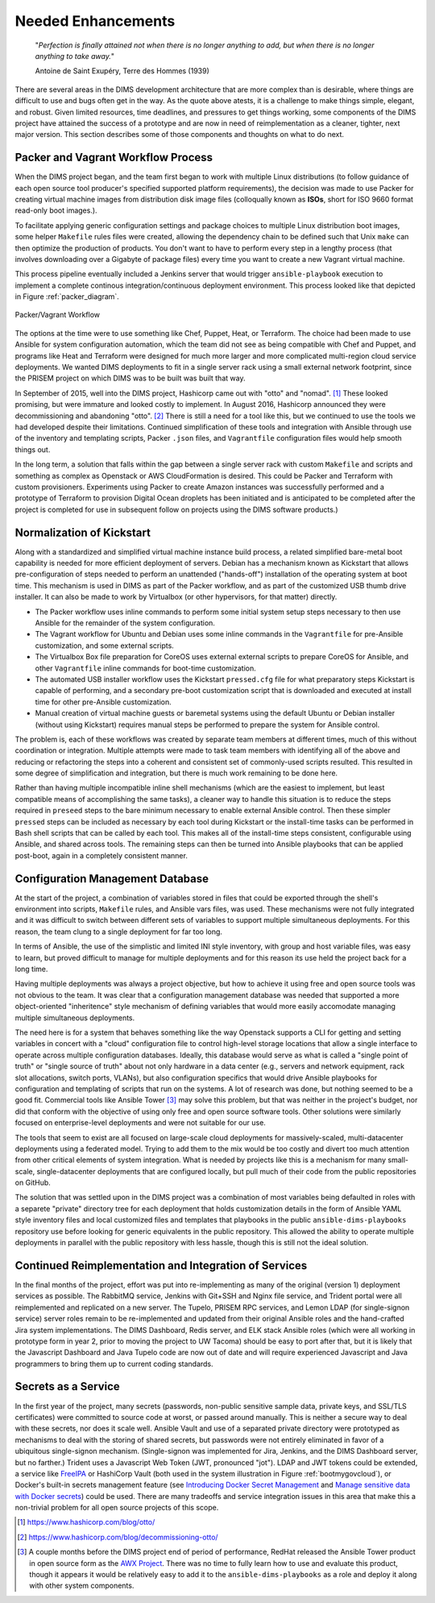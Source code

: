 .. _enhancements:

Needed Enhancements
===================

.. epigraph::

   "*Perfection is finally attained not when there is no longer anything to
   add, but when there is no longer anything to take away.*"

   Antoine de Saint Exupéry, Terre des Hommes (1939)

..

There are several areas in the DIMS development architecture that are
more complex than is desirable, where things are difficult to use and
bugs often get in the way.  As the quote above atests, it is a challenge
to make things simple, elegant, and robust. Given limited resources,
time deadlines, and pressures to get things working, some components
of the DIMS project have attained the success of a prototype and
are now in need of reimplementation as a cleaner, tighter, next
major version.  This section describes some of those components
and thoughts on what to do next.

.. _packerVagrantWorkflow:

Packer and Vagrant Workflow Process
-----------------------------------

When the DIMS project began, and the team first began to work with
multiple Linux distributions (to follow guidance of each open source
tool producer's specified supported platform requirements), the
decision was made to use Packer for creating virtual machine
images from distribution disk image files (colloqually known as
**ISOs**, short for ISO 9660 format read-only boot images.).

To facilitate applying generic configuration settings and package
choices to multiple Linux distribution boot images, some helper
``Makefile`` rules files were created, allowing the dependency chain
to be defined such that Unix ``make`` can then optimize the
production of products. You don't want to have to perform every
step in a lengthy process (that involves downloading over a
Gigabyte of package files) every time you want to create a new
Vagrant virtual machine.

This process pipeline eventually included a Jenkins server
that would trigger ``ansible-playbook`` execution to implement
a complete continous integration/continuous deployment
environment. This process looked like that depicted in Figure
:ref:`packer_diagram`.

.. _packer_diagram:

.. figure:: images/packer_diagram.png
   :alt: Packer/Vagrant Workflow
   :width: 70%
   :align: center

   Packer/Vagrant Workflow

..

The options at the time were to use something like Chef, Puppet, Heat, or
Terraform. The choice had been made to use Ansible for system configuration
automation, which the team did not see as being compatible with Chef and
Puppet, and programs like Heat and Terraform were designed for much more larger
and more complicated multi-region cloud service deployments. We wanted DIMS
deployments to fit in a single server rack using a small external network
footprint, since the PRISEM project on which DIMS was to be built was built
that way.

In September of 2015, well into the DIMS project, Hashicorp came out with
"otto" and "nomad". [#otto1]_ These looked promising, but were immature and looked costly
to implement. In August 2016, Hashicorp announced they were decommissioning and
abandoning "otto". [#otto2]_ There is still a need for a tool like this, but we
continued to use the tools we had developed despite their limitations.
Continued simplification of these tools and integration with Ansible
through use of the inventory and templating scripts, Packer ``.json``
files, and ``Vagrantfile`` configuration files would help smooth
things out.

In the long term, a solution that falls within the gap between a single server
rack with custom ``Makefile`` and scripts and something as complex as Openstack
or AWS CloudFormation is desired.  This could be Packer and Terraform with
custom provisioners. Experiments using Packer to create Amazon instances was
successfully performed and a prototype of Terraform to provision Digital Ocean
droplets has been initiated and is anticipated to be completed after the
project is completed for use in subsequent follow on projects using the DIMS
software products.)

.. _kisckstart:

Normalization of Kickstart
--------------------------

Along with a standardized and simplified virtual machine instance build
process, a related simplified bare-metal boot capability is needed for more
efficient deployment of servers.  Debian has a mechanism known as Kickstart
that allows pre-configuration of steps needed to perform an unattended
("hands-off") installation of the operating system at boot time. This mechanism
is used in DIMS as part of the Packer workflow, and as part of the customized
USB thumb drive installer. It can also be made to work by Virtualbox (or other
hypervisors, for that matter) directly.

+ The Packer workflow uses inline commands to perform some initial
  system setup steps necessary to then use Ansible for the remainder
  of the system configuration.

+ The Vagrant workflow for Ubuntu and Debian uses some inline
  commands in the ``Vagrantfile`` for pre-Ansible customization,
  and some external scripts.

+ The Virtualbox Box file preparation for CoreOS uses external
  external scripts to prepare CoreOS for Ansible, and other
  ``Vagrantfile`` inline commands for boot-time customization.

+ The automated USB installer workflow uses the Kickstart ``pressed.cfg``
  file for what preparatory steps Kickstart is capable of performing,
  and a secondary pre-boot customization script that is downloaded and
  executed at install time for other pre-Ansible customization.

+ Manual creation of virtual machine guests or baremetal systems using
  the default Ubuntu or Debian installer (without using Kickstart)
  requires manual steps be performed to prepare the system for
  Ansible control.

The problem is, each of these workflows was created by separate team members at
different times, much of this without coordination or integration. Multiple
attempts were made to task team members with identifying all of the above and
reducing or refactoring the steps into a coherent and consistent set of
commonly-used scripts resulted. This resulted in some degree of simplification
and integration, but there is much work remaining to be done here.

Rather than having multiple incompatible inline shell mechanisms (which are the
easiest to implement, but least compatible means of accomplishing the same
tasks), a cleaner way to handle this situation is to reduce the steps required
in ``preseed`` steps to the bare minimum necessary to enable external Ansible
control.  Then these simpler ``pressed`` steps can be included as necessary by
each tool during Kickstart or the install-time tasks can be performed in Bash
shell scripts that can be called by each tool. This makes all of the
install-time steps consistent, configurable using Ansible, and shared across
tools. The remaining steps can then be turned into Ansible playbooks that can
be applied post-boot, again in a completely consistent manner.

.. _configurationManagementDatabase:

Configuration Management Database
---------------------------------

At the start of the project, a combination of variables stored in files that
could be exported through the shell's environment into scripts, ``Makefile`` rules,
and Ansible vars files, was used. These mechanisms were not fully integrated and it
was difficult to switch between different sets of variables to support multiple
simultaneous deployments.  For this reason, the team clung to a single deployment
for far too long.

In terms of Ansible, the use of the simplistic and limited INI style inventory, with
group and host variable files, was easy to learn, but proved difficult to
manage for multiple deployments and for this reason its use held the project
back for a long time.

Having multiple deployments was always a project objective, but how to achieve
it using free and open source tools was not obvious to the team.  It was clear
that a configuration management database was needed that supported a more
object-oriented "inheritence" style mechanism of defining variables that would
more easily accomodate managing multiple simultaneous deployments.

The need here is for a system that behaves something like the way Openstack
supports a CLI for getting and setting variables in concert with a "cloud"
configuration file to control high-level storage locations that allow a single
interface to operate across multiple configuration databases. Ideally, this
database would serve as what is called a "single point of truth" or "single
source of truth" about not only hardware in a data center (e.g., servers and
network equipment, rack slot allocations, switch ports, VLANs), but also
configuration specifics that would drive Ansible playbooks for configuration
and templating of scripts that run on the systems.  A lot of research was done,
but nothing seemed to be a good fit.  Commercial tools like Ansible Tower [#awx]_
may
solve this problem, but that was neither in the project's budget, nor did that
conform with the objective of using only free and open source software tools.
Other solutions were similarly focused on enterprise-level deployments and were
not suitable for our use.

The tools that seem to exist are all focused on large-scale cloud deployments
for massively-scaled, multi-datacenter deployments using a federated model.
Trying to add them to the mix would be too costly and divert too much attention
from other critical elements of system integration.  What is needed by projects
like this is a mechanism for many small-scale, single-datacenter deployments
that are configured locally, but pull much of their code from the public
repositories on GitHub.

The solution that was settled upon in the DIMS project was a combination of
most variables being defaulted in roles with a separete "private" directory tree
for each deployment that holds customization details in the form of Ansible
YAML style
inventory files and local customized files and templates that playbooks in the
public ``ansible-dims-playbooks`` repository use before looking for generic
equivalents in the public repository. This allowed the ability to operate
multiple deployments in parallel with the public repository with less hassle,
though this is still not the ideal solution.

Continued Reimplementation and Integration of Services
------------------------------------------------------

In the final months of the project, effort was put into re-implementing as many
of the original (version 1) deployment services as possible. The RabbitMQ service,
Jenkins with Git+SSH and Nginx file service, and Trident portal were all
reimplemented and replicated on a new server. The Tupelo, PRISEM RPC services,
and Lemon LDAP (for single-signon service) server roles remain to be
re-implemented and updated from their original Ansible roles and the
hand-crafted Jira system implementations.  The DIMS Dashboard, Redis server,
and ELK stack Ansible roles (which were all working in prototype form in year
2, prior to moving the project to UW Tacoma) should be easy to port after that,
but it is likely that the Javascript Dashboard and Java Tupelo code are now
out of date and will require experienced Javascript and Java programmers to
bring them up to current coding standards.

Secrets as a Service
--------------------

In the first year of the project, many secrets (passwords, non-public sensitive
sample data, private keys, and SSL/TLS certificates) were committed to source
code at worst, or passed around manually. This is neither a secure way to deal
with these secrets, nor does it scale well. Ansible Vault and use of a separated
private directory were prototyped as mechanisms to deal with the storing of
shared secrets, but passwords were not entirely eliminated in favor of a
ubiquitous single-signon mechanism. (Single-signon was implemented for Jira,
Jenkins, and the DIMS Dashboard server, but no farther.) Trident uses a
Javascript Web Token (JWT, pronounced "jot"). LDAP and JWT tokens could be
extended, a service like `FreeIPA`_ or HashiCorp Vault (both used in the system
illustration in Figure :ref:`bootmygovcloud`), or Docker's built-in secrets
management feature (see `Introducing Docker Secret Management`_ and
`Manage sensitive data with Docker secrets`_) could be used. There are
many tradeoffs and service integration issues in this area that make
this a non-trivial problem for all open source projects of this scope.

.. [#otto1] https://www.hashicorp.com/blog/otto/
.. [#otto2] https://www.hashicorp.com/blog/decommissioning-otto/
.. [#awx] A couple months before the DIMS project end of period of performance,
  RedHat released the Ansible Tower product in open source form as the
  `AWX Project`_. There was no time to fully learn how to use and evaluate
  this product, though it appears it would be relatively easy to add it to
  the ``ansible-dims-playbooks`` as a role and deploy it along with other
  system components.

.. _AWX Project: https://github.com/ansible/awx
.. _FreeIPA: https://www.freeipa.org/page/Main_Page
.. _Introducing Docker Secret Management: https://blog.docker.com/2017/02/docker-secrets-management/
.. _Manage sensitive data with Docker secrets: https://docs.docker.com/engine/swarm/secrets/
